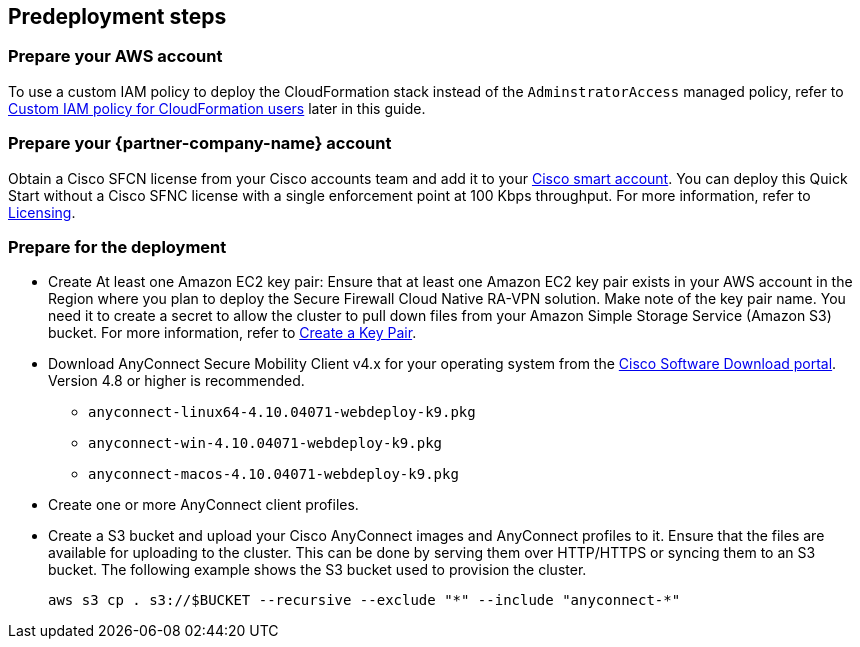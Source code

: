 //Include any predeployment steps here, such as signing up for a Marketplace AMI or making any changes to a Partner account. If there are none leave this file empty.

== Predeployment steps

=== Prepare your AWS account

To use a custom IAM policy to deploy the CloudFormation stack instead of the `AdminstratorAccess` managed policy, refer to link:#_custom_iam_policy_for_cloudformation_users[Custom IAM policy for CloudFormation users] later in this guide.

=== Prepare your {partner-company-name} account

Obtain a Cisco SFCN license from your Cisco accounts team and add it to your https://www.cisco.com/c/en/us/buy/licensing.html[Cisco smart account^]. You can deploy this Quick Start without a Cisco SFNC license with a single enforcement point at 100 Kbps throughput. For more information, refer to https://www.cisco.com/c/en/us/td/docs/security/secure-firewall/cloud-native/getting-started/secure-firewall-cloud-native-gsg/sfcn-licensing.html[Licensing^].

=== Prepare for the deployment

* Create At least one Amazon EC2 key pair: Ensure that at least one Amazon EC2 key pair exists in your AWS account in the Region where you plan to deploy the Secure Firewall Cloud Native RA-VPN solution. Make note of the key pair name. You need it to create a secret to allow the cluster to pull down files from your Amazon Simple Storage Service (Amazon S3) bucket. For more information, refer to https://www.cisco.com/c/en/us/td/docs/security/secure-firewall/cloud-native/getting-started/secure-firewall-cloud-native-gsg/sfcn-aws.html#Cisco_Task.dita_7f6b3cc2-4435-493c-8100-c5f31923612f[Create a Key Pair^].
* Download AnyConnect Secure Mobility Client v4.x for your operating system from the https://software.cisco.com/download/home/286281283/type/282364313/release/[Cisco Software Download portal^]. Version 4.8 or higher is recommended.
*** `anyconnect-linux64-4.10.04071-webdeploy-k9.pkg`
*** `anyconnect-win-4.10.04071-webdeploy-k9.pkg`
*** `anyconnect-macos-4.10.04071-webdeploy-k9.pkg`
* Create one or more AnyConnect client profiles.
* Create a S3 bucket and upload your Cisco AnyConnect images and AnyConnect profiles to it. Ensure that the files are available for uploading to the cluster. This can be done by serving them over HTTP/HTTPS or syncing them to an S3 bucket. The following example shows the S3 bucket used to provision the cluster.

   aws s3 cp . s3://$BUCKET --recursive --exclude "*" --include "anyconnect-*"
